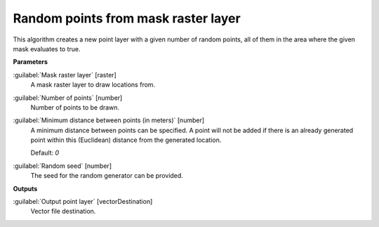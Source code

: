 .. _Random points from mask raster layer:

************************************
Random points from mask raster layer
************************************

This algorithm creates a new point layer with a given number of random points, all of them in the area where the given mask evaluates to true.

**Parameters**


:guilabel:`Mask raster layer` [raster]
    A mask raster layer to draw locations from.


:guilabel:`Number of points` [number]
    Number of points to be drawn.


:guilabel:`Minimum distance between points (in meters)` [number]
    A minimum distance between points can be specified. A point will not be added if there is an already generated point within this (Euclidean) distance from the generated location.

    Default: *0*


:guilabel:`Random seed` [number]
    The seed for the random generator can be provided.

**Outputs**


:guilabel:`Output point layer` [vectorDestination]
    Vector file destination.

